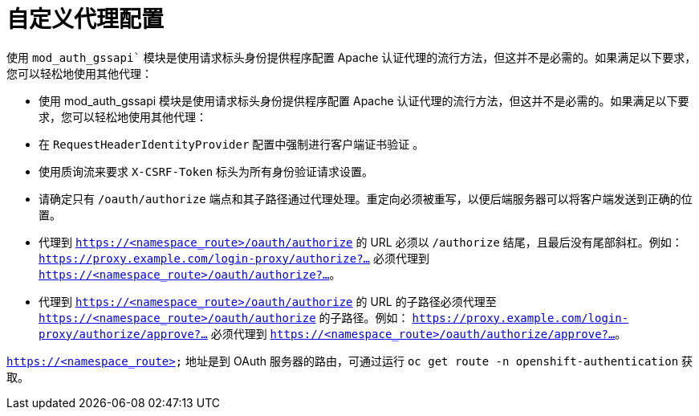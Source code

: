 // Module included in the following assemblies:
//
// * authentication/identity_providers/configuring-request-header-identity-provider.adoc

[id="identity-provider-apache-custom-proxy-configuration_{context}"]
= 自定义代理配置

使用 `mod_auth_gssapi`` 模块是使用请求标头身份提供程序配置 Apache 认证代理的流行方法，但这并不是必需的。如果满足以下要求，您可以轻松地使用其他代理：

* 使用 mod_auth_gssapi 模块是使用请求标头身份提供程序配置 Apache 认证代理的流行方法，但这并不是必需的。如果满足以下要求，您可以轻松地使用其他代理：
* 在 `RequestHeaderIdentityProvider` 配置中强制进行客户端证书验证 。
* 使用质询流来要求 `X-CSRF-Token` 标头为所有身份验证请求设置。
* 请确定只有 `/oauth/authorize` 端点和其子路径通过代理处理。重定向必须被重写，以便后端服务器可以将客户端发送到正确的位置。
* 代理到 `https://<namespace_route>/oauth/authorize` 的 URL 必须以 `/authorize` 结尾，且最后没有尾部斜杠。例如： `https://proxy.example.com/login-proxy/authorize?…`​ 必须代理到 `https://<namespace_route>/oauth/authorize?…`​。
+
* 代理到 `https://<namespace_route>/oauth/authorize` 的 URL 的子路径必须代理至 `https://<namespace_route>/oauth/authorize` 的子路径。例如： `https://proxy.example.com/login-proxy/authorize/approve?…`​ 必须代理到 `https://<namespace_route>/oauth/authorize/approve?…`​。

[注意]
====
`https://<namespace_route>` 地址是到 OAuth 服务器的路由，可通过运行 `oc get route -n openshift-authentication` 获取。
====
